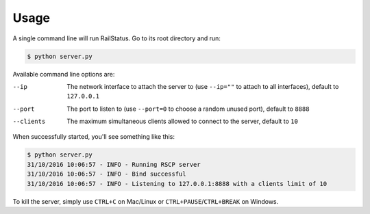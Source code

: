 Usage
=====

A single command line will run RailStatus. Go to its root directory and run:

.. code-block:: console

    $ python server.py

Available command line options are:

--ip       The network interface to attach the server to (use ``--ip=""`` to attach to all interfaces), default to ``127.0.0.1``
--port     The port to listen to (use ``--port=0`` to choose a random unused port), default to ``8888``
--clients  The maximum simultaneous clients allowed to connect to the server, default to ``10``

When successfully started, you'll see something like this:

.. code-block:: console

    $ python server.py
    31/10/2016 10:06:57 - INFO - Running RSCP server
    31/10/2016 10:06:57 - INFO - Bind successful
    31/10/2016 10:06:57 - INFO - Listening to 127.0.0.1:8888 with a clients limit of 10

To kill the server, simply use ``CTRL+C`` on Mac/Linux or ``CTRL+PAUSE``/``CTRL+BREAK`` on Windows.